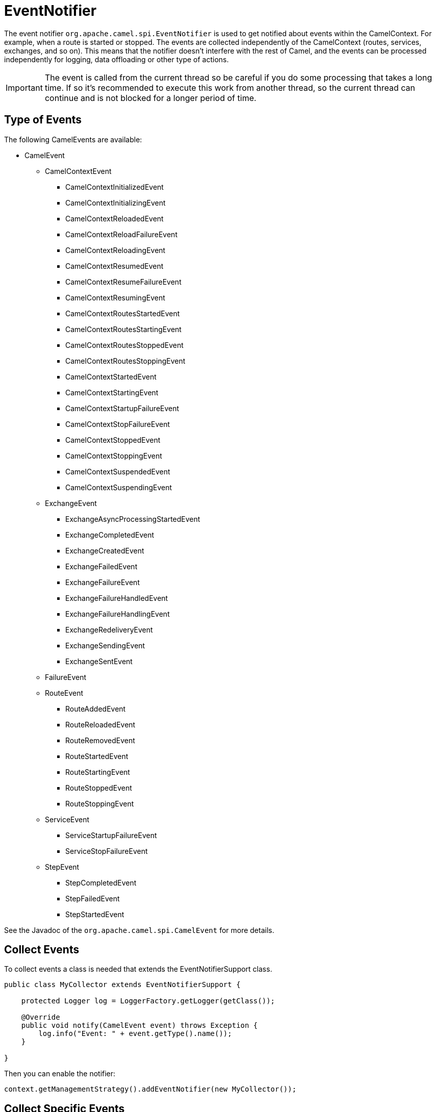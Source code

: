 = EventNotifier

The event notifier `org.apache.camel.spi.EventNotifier` is used to get notified about events within the CamelContext. For example, when a route is started or stopped.
The events are collected independently of the CamelContext (routes, services, exchanges, and so on). This means that the notifier doesn't interfere with the rest of Camel, and
the events can be processed independently for logging, data offloading or other type of actions.

IMPORTANT: The event is called from the current thread so be careful if you do some processing that takes a long time. If so it's recommended
to execute this work from another thread, so the current thread can continue and is not blocked for a longer period of time.

== Type of Events

The following CamelEvents are available:

* CamelEvent
** CamelContextEvent
***	CamelContextInitializedEvent
***	CamelContextInitializingEvent
***	CamelContextReloadedEvent
***	CamelContextReloadFailureEvent
***	CamelContextReloadingEvent
***	CamelContextResumedEvent
***	CamelContextResumeFailureEvent
***	CamelContextResumingEvent
***	CamelContextRoutesStartedEvent
***	CamelContextRoutesStartingEvent
***	CamelContextRoutesStoppedEvent
***	CamelContextRoutesStoppingEvent
***	CamelContextStartedEvent
***	CamelContextStartingEvent
***	CamelContextStartupFailureEvent
***	CamelContextStopFailureEvent
***	CamelContextStoppedEvent
***	CamelContextStoppingEvent
***	CamelContextSuspendedEvent
***	CamelContextSuspendingEvent
** ExchangeEvent
***	ExchangeAsyncProcessingStartedEvent
***	ExchangeCompletedEvent
***	ExchangeCreatedEvent
***	ExchangeFailedEvent
***	ExchangeFailureEvent
***	ExchangeFailureHandledEvent
***	ExchangeFailureHandlingEvent
***	ExchangeRedeliveryEvent
***	ExchangeSendingEvent
***	ExchangeSentEvent
**	FailureEvent
**	RouteEvent
***	RouteAddedEvent
***	RouteReloadedEvent
***	RouteRemovedEvent
***	RouteStartedEvent
***	RouteStartingEvent
***	RouteStoppedEvent
***	RouteStoppingEvent
** ServiceEvent
***	ServiceStartupFailureEvent
***	ServiceStopFailureEvent
**	StepEvent
***	StepCompletedEvent
***	StepFailedEvent
***	StepStartedEvent

See the Javadoc of the `org.apache.camel.spi.CamelEvent` for more details.

== Collect Events

To collect events a class is needed that extends the EventNotifierSupport class.

[source,java]
----
public class MyCollector extends EventNotifierSupport {
    
    protected Logger log = LoggerFactory.getLogger(getClass());

    @Override
    public void notify(CamelEvent event) throws Exception {
        log.info("Event: " + event.getType().name());
    }

}
----

Then you can enable the notifier:

[source,java]
----
context.getManagementStrategy().addEventNotifier(new MyCollector());
----


== Collect Specific Events

By default, you get notified by all events. It's however possible to exclude certain groups of events to get
only the group of event you are interested in.

In the following example we collect only StepEvents:

[source,java]
----
public class StepCollector extends EventNotifierSupport {
    protected Logger log = LoggerFactory.getLogger(getClass());

    @Override
    public void notify(CamelEvent event) throws Exception {

        // Cast CamelEvent to StepEvent
        CamelEvent.StepEvent stepEvent = (CamelEvent.StepEvent) event;

        // Get detailed information from the StepEvent
        String eventType = stepEvent.getType().name();
        String stepId = stepEvent.getStepId();
        String body = stepEvent.getExchange().getMessage().getBody(String.class);

        log.info("Event Type:\t\t" + eventType);
        log.info("Step ID:\t\t\t" + stepId);
        log.info("Message Body:\t\t " + body);

    }

}
----

Then you can enable the notifier for steps by excluding other groups:

[source,java]
----
//Create eventNotifier that only collects stepEvents
StepCollector stepCollector = new StepCollector();
stepCollector.setIgnoreCamelContextEvents(true);
stepCollector.setIgnoreCamelContextInitEvents(true);
stepCollector.setIgnoreExchangeEvents(true);
stepCollector.setIgnoreRouteEvents(true);
stepCollector.setIgnoreServiceEvents(true);
stepCollector.setIgnoreStepEvents(false);

//Add the Event Notifier to the Camel Context
context.getManagementStrategy().addEventNotifier(stepCollector);
----

== Event Timestamps

By default, event timestamps are not included and the getTimestamp() method returns 0. 

Timestamps can be enabled from the CamelContext as follows:

[source,java]
----
context.getManagementStrategy().getEventFactory().setTimestampEnabled(true);
----
